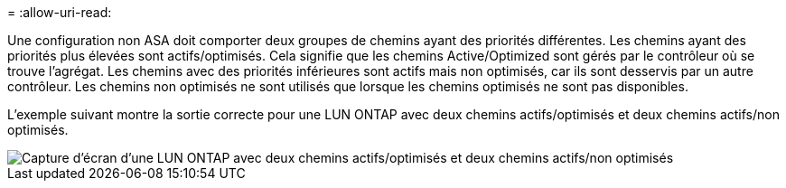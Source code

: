 = 
:allow-uri-read: 


Une configuration non ASA doit comporter deux groupes de chemins ayant des priorités différentes. Les chemins ayant des priorités plus élevées sont actifs/optimisés. Cela signifie que les chemins Active/Optimized sont gérés par le contrôleur où se trouve l'agrégat. Les chemins avec des priorités inférieures sont actifs mais non optimisés, car ils sont desservis par un autre contrôleur. Les chemins non optimisés ne sont utilisés que lorsque les chemins optimisés ne sont pas disponibles.

L'exemple suivant montre la sortie correcte pour une LUN ONTAP avec deux chemins actifs/optimisés et deux chemins actifs/non optimisés.

image::nonasa.png[Capture d'écran d'une LUN ONTAP avec deux chemins actifs/optimisés et deux chemins actifs/non optimisés]
